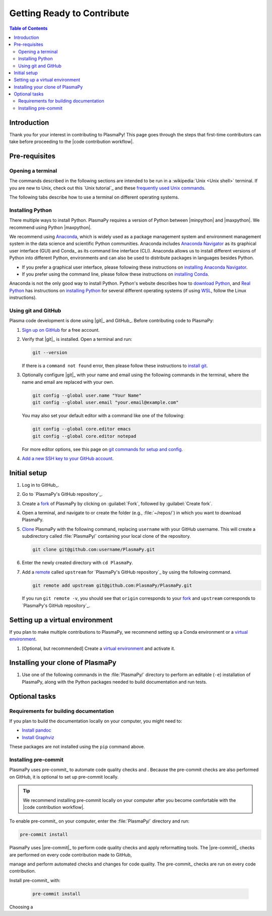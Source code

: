 .. _getting ready to contribute:

***************************
Getting Ready to Contribute
***************************

.. contents:: Table of Contents
   :depth: 2
   :local:
   :backlinks: none

Introduction
============

Thank you for your interest in contributing to PlasmaPy! This page goes
through the steps that first-time contributors can take before
proceeding to the |code contribution workflow|.

Pre-requisites
==============

Opening a terminal
------------------

The commands described in the following sections are intended to be run
in a :wikipedia:`Unix <Unix shell>` terminal. If you are new to Unix,
check out this `Unix tutorial`_ and these `frequently used Unix
commands`_.

The following tabs describe how to use a terminal on different operating
systems.

.. tabs::

   .. group-tab:: Windows

      There are several options for terminals on Windows.

      * Powershell_ comes pre-installed with Windows. These instructions
        cover `opening Powershell`_. We recommend Powershell for a quick
        start, if Windows is the only operating system you use, or if
        you have not used Unix before.

      * We recommend `Windows Subsystem for Linux`_ (WSL) if you are
        familiar with Unix, you use macOS or Linux too, or you expect to
        contribute to PlasmaPy extensively. These instructions cover
        `installing WSL`_. If you choose WSL, please follow the tabs for
        :guilabel:`Linux/WSL` in the following sections.

   .. group-tab:: macOS

      In the :guilabel:`Finder`, go to :guilabel:`Applications`. Enter
      the :guilabel:`Utilities` folder and double click on
      :guilablel:`Terminal`.

   .. group-tab:: Linux/WSL

      Open a terminal by using :kbd:`Ctrl + Alt + T`.

Installing Python
-----------------

There multiple ways to install Python. PlasmaPy requires a version of
Python between |minpython| and |maxpython|. We recommend using Python
|maxpython|.

We recommend using Anaconda_, which is widely used as a package
management system and environment management system in the data science
and scientific Python communities. Anaconda includes `Anaconda
Navigator`_ as its graphical user interface (GUI) and Conda_ as its
command line interface (CLI). Anaconda allows us to install different
versions of Python into different Python, environments and can also be
used to distribute packages in languages besides Python.

* If you prefer a graphical user interface, please following these
  instructions on `installing Anaconda Navigator`_.
* If you prefer using the command line, please follow these instructions
  on `installing Conda`_.

Anaconda is not the only good way to install Python. Python's website
describes how to `download Python`_, and `Real Python`_ has instructions
on `installing Python`_ for several different operating systems (if
using WSL_, follow the Linux instructions).

Using git and GitHub
--------------------

Plasma code development is done using |git|_ and GitHub_. Before
contributing code to PlasmaPy:

#. `Sign up on GitHub`_ for a free account.

#. Verify that |git|_ is installed. Open a terminal and run:

   .. code-block:: bash

      git --version

   If there is a ``command not found`` error, then please follow these
   instructions to `install git`_.

#. Optionally configure |git|_ with your name and email using the
   following commands in the terminal, where the name and email are
   replaced with your own.

   .. code-block:: bash

      git config --global user.name "Your Name"
      git config --global user.email "your.email@example.com"

   You may also set your default editor with a command like one of the
   following:

   .. code-block:: bash

      git config --global core.editor emacs
      git config --global core.editor notepad

   For more editor options, see this page on `git commands for setup and
   config`_.

#. `Add a new SSH key to your GitHub account`_.

Initial setup
=============

#. Log in to GitHub_.

#. Go to `PlasmaPy's GitHub repository`_.

#. Create a fork_ of PlasmaPy by clicking on :guilabel:`Fork`, followed
   by :guilabel:`Create fork`.

#. Open a terminal, and navigate to or create the folder (e.g.,
   :file:`~/repos/`) in which you want to download PlasmaPy.

#. Clone_ PlasmaPy with the following command, replacing ``username``
   with your GitHub username. This will create a subdirectory called
   :file:`PlasmaPy/` containing your local clone of the repository.

   .. code-block:: bash

      git clone git@github.com:username/PlasmaPy.git

#. Enter the newly created directory with ``cd PlasmaPy``.

#. Add a remote_ called ``upstream`` for `PlasmaPy's GitHub repository`_
   by using the following command.

   .. code-block:: bash

      git remote add upstream git@github.com:PlasmaPy/PlasmaPy.git

   If you run ``git remote -v``, you should see that ``origin``
   corresponds to your fork_ and ``upstream`` corresponds to `PlasmaPy's
   GitHub repository`_.

Setting up a virtual environment
================================

If you plan to make multiple contributions to PlasmaPy, we recommend
setting up a Conda environment or a `virtual environment`_.

#. [Optional, but recommended] Create a `virtual environment`_ and
   activate it.

   .. tabs::

      .. tab:: Conda

         Create a conda_ environment named ``plasmapy`` by opening a
         terminal and running:

         .. code-block:: bash

            conda create -n plasmapy python=3.10

         The ``-n`` flag specifies the name of the environment. Activate
         this conda_ environment for your current terminal session with:

         .. code-block:: bash

            conda activate plasmapy

         This command will need to be run every time you open a
         terminal.

      .. tab:: Anaconda Navigator

         Please follow the instructions in Anaconda Navigator's
         documentation on `creating an environment`_ and then `using an
         environment`_.

      .. tab:: venv

         Python's documentation describes how to `create virtual
         environments`_.

Installing your clone of PlasmaPy
=================================

#. Use one of the following commands in the :file:`PlasmaPy/` directory
   to perform an editable (``-e``) installation of PlasmaPy, along with
   the Python packages needed to build documentation and run tests.

   .. tabs::

      .. group-tab:: Windows

         .. code-block:: bash

            py -m pip install -e .[docs,tests]

      .. group-tab:: macOS

         .. code-block:: bash

            python -m pip install -e .[docs,tests]

      .. group-tab:: Linux/WSL

         .. code-block:: bash

            python -m pip install -e .[docs,tests]

Optional tasks
==============

Requirements for building documentation
---------------------------------------

If you plan to build the documentation locally on your computer, you
might need to:

* `Install pandoc`_
* `Install Graphviz`_

These packages are not installed using the ``pip`` command above.

Installing pre-commit
---------------------

PlasmaPy uses pre-commit_ to automate code quality checks and
. Because the pre-commit checks are also performed on
GitHub, it is optional to set up pre-commit locally.

.. tip::

   We recommend installing pre-commit locally on your computer after you
   become comfortable with the |code contribution workflow|.

To enable pre-commit_ on your computer, enter the :file:`PlasmaPy/`
directory and run:

.. code-block:: bash

   pre-commit install

PlasmaPy uses |pre-commit|_ to perform code quality checks and apply
reformatting tools. The |pre-commit|_ checks are performed on every code
contribution made to GitHub,

manage and perform automated checks and
changes for code quality. The pre-commit_ checks are run on every code
contribution.

Install pre-commit_ with:

   .. code-block:: bash

      pre-commit install


Choosing a

.. _Add a new SSH key to your GitHub Account: https://docs.github.com/en/authentication/connecting-to-github-with-ssh/adding-a-new-ssh-key-to-your-github-account
.. _Anaconda Navigator: https://docs.anaconda.com/navigator/
.. _Anaconda: https://docs.anaconda.com/
.. _clone: https://github.com/git-guides/git-clone
.. _creating an environment: https://docs.anaconda.com/navigator/tutorials/manage-environments/#creating-a-new-environment
.. _download Python: https://www.python.org/downloads/
.. _fork: https://docs.github.com/en/pull-requests/collaborating-with-pull-requests/working-with-forks/about-forks
.. _frequently used Unix commands: https://faculty.tru.ca/nmora/Frequently%20used%20UNIX%20commands.pdf
.. _git commands for setup and config: https://git-scm.com/book/en/v2/Appendix-C%3A-Git-Commands-Setup-and-Config
.. _install git: https://git-scm.com/book/en/v2/Getting-Started-Installing-Git
.. _install Graphviz: https://graphviz.org/download/
.. _install pandoc: https://pandoc.org/installing.html
.. _installing Anaconda Navigator: https://docs.anaconda.com/navigator/install
.. _installing Conda: https://conda.io/projects/conda/en/latest/user-guide/install/index.html
.. _installing Python: https://realpython.com/installing-python/
.. _installing WSL: https://learn.microsoft.com/en-us/windows/wsl/install
.. _powershell: https://learn.microsoft.com/en-us/powershell/
.. _Real Python: https://realpython.com/
.. _remote: https://github.com/git-guides/git-remote
.. _sign up on GitHub: https://github.com/join
.. _terminal user guide: https://support.apple.com/guide/terminal/welcome/mac
.. _using an environment: https://docs.anaconda.com/navigator/tutorials/manage-environments/#using-an-environment
.. _virtual environment: https://docs.python.org/3/library/venv.html
.. _Windows Subsystem for Linux: https://learn.microsoft.com/en-us/windows/wsl
.. _WSL: https://learn.microsoft.com/en-us/windows/wsl
